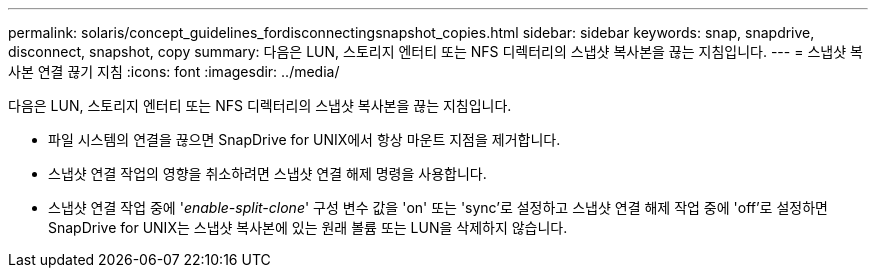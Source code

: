 ---
permalink: solaris/concept_guidelines_fordisconnectingsnapshot_copies.html 
sidebar: sidebar 
keywords: snap, snapdrive, disconnect, snapshot, copy 
summary: 다음은 LUN, 스토리지 엔터티 또는 NFS 디렉터리의 스냅샷 복사본을 끊는 지침입니다. 
---
= 스냅샷 복사본 연결 끊기 지침
:icons: font
:imagesdir: ../media/


[role="lead"]
다음은 LUN, 스토리지 엔터티 또는 NFS 디렉터리의 스냅샷 복사본을 끊는 지침입니다.

* 파일 시스템의 연결을 끊으면 SnapDrive for UNIX에서 항상 마운트 지점을 제거합니다.
* 스냅샷 연결 작업의 영향을 취소하려면 스냅샷 연결 해제 명령을 사용합니다.
* 스냅샷 연결 작업 중에 '_enable-split-clone_' 구성 변수 값을 'on' 또는 'sync'로 설정하고 스냅샷 연결 해제 작업 중에 'off'로 설정하면 SnapDrive for UNIX는 스냅샷 복사본에 있는 원래 볼륨 또는 LUN을 삭제하지 않습니다.

